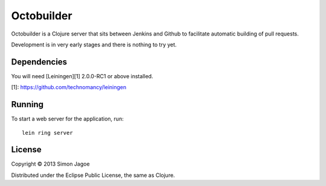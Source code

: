 ===========
Octobuilder
===========

Octobuilder is a Clojure server that sits between Jenkins and Github
to facilitate automatic building of pull requests.

Development is in very early stages and there is nothing to try yet.


Dependencies
============

You will need [Leiningen][1] 2.0.0-RC1 or above installed.

[1]: https://github.com/technomancy/leiningen


Running
=======

To start a web server for the application, run::

    lein ring server


License
=======

Copyright © 2013 Simon Jagoe

Distributed under the Eclipse Public License, the same as Clojure.
